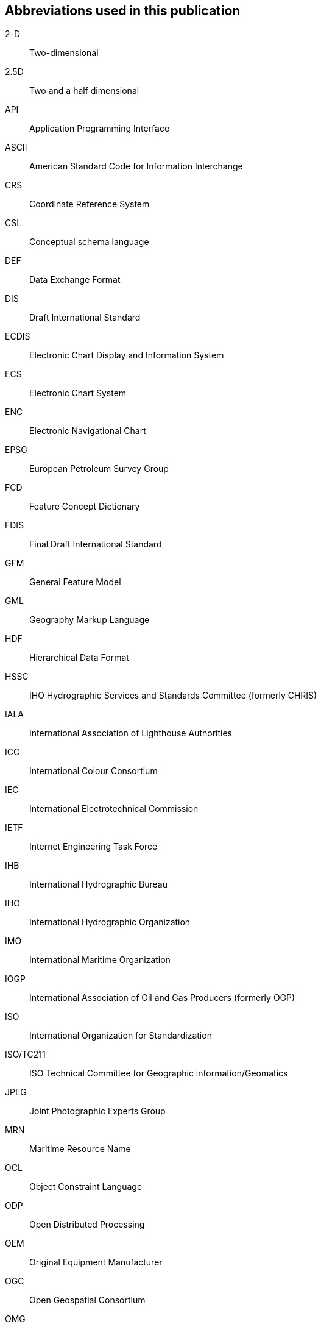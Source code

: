 == Abbreviations used in this publication

2-D:: Two-dimensional

2.5D:: Two and a half dimensional

API:: Application Programming Interface

ASCII:: American Standard Code for Information Interchange

CRS:: Coordinate Reference System

CSL:: Conceptual schema language

DEF:: Data Exchange Format

DIS:: Draft International Standard

ECDIS:: Electronic Chart Display and Information System

ECS:: Electronic Chart System

ENC:: Electronic Navigational Chart

EPSG:: European Petroleum Survey Group

FCD:: Feature Concept Dictionary

FDIS:: Final Draft International Standard

GFM:: General Feature Model

GML:: Geography Markup Language

HDF:: Hierarchical Data Format

HSSC:: IHO Hydrographic Services and Standards Committee (formerly CHRIS)

IALA:: International Association of Lighthouse Authorities

ICC:: International Colour Consortium

IEC:: International Electrotechnical Commission

IETF:: Internet Engineering Task Force

IHB:: International Hydrographic Bureau

IHO:: International Hydrographic Organization

IMO:: International Maritime Organization

IOGP:: International Association of Oil and Gas Producers (formerly OGP)

ISO:: International Organization for Standardization

ISO/TC211:: ISO Technical Committee for Geographic information/Geomatics

JPEG:: Joint Photographic Experts Group

MRN:: Maritime Resource Name

OCL:: Object Constraint Language

ODP:: Open Distributed Processing

OEM:: Original Equipment Manufacturer

OGC:: Open Geospatial Consortium

OMG:: Object Management Group

OSI:: Open Systems Interconnection

RENC:: Regional ENC Coordinating Centre

RFC:: Request for Comments

RNC:: Raster Navigational Chart

RSS:: Recommended Security Scheme

SENC:: System-ENC

SKOS:: Simple Knowledge Organization System

TC:: Technical Committee

TIFF:: Tagged Image File Format

TIN:: Triangulated Irregular Network

TS:: Technical Specification

TSMAD:: Transfer Standard Maintenance and Application Development Working Group

S-100WG:: S-100 Working Group

SVG:: Scalable Vector Graphics

UML:: Unified Modelling Language

URI:: Uniform Resource Identifier

URL:: Universal Resource Locator

XLink:: XML Linking Language

XMI:: XML Metamodel Interchange

XML:: Extensible Markup Language

XSD:: World Wide Web Consortium XML Schema Definition

XSL:: eXtensible Stylesheet Language
